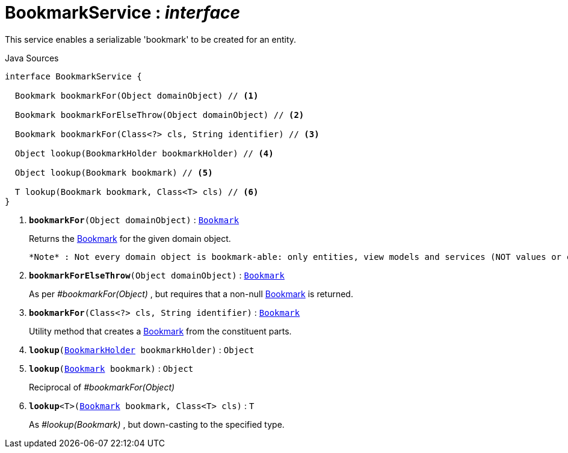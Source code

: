= BookmarkService : _interface_
:Notice: Licensed to the Apache Software Foundation (ASF) under one or more contributor license agreements. See the NOTICE file distributed with this work for additional information regarding copyright ownership. The ASF licenses this file to you under the Apache License, Version 2.0 (the "License"); you may not use this file except in compliance with the License. You may obtain a copy of the License at. http://www.apache.org/licenses/LICENSE-2.0 . Unless required by applicable law or agreed to in writing, software distributed under the License is distributed on an "AS IS" BASIS, WITHOUT WARRANTIES OR  CONDITIONS OF ANY KIND, either express or implied. See the License for the specific language governing permissions and limitations under the License.

This service enables a serializable 'bookmark' to be created for an entity.

.Java Sources
[source,java]
----
interface BookmarkService {

  Bookmark bookmarkFor(Object domainObject) // <.>

  Bookmark bookmarkForElseThrow(Object domainObject) // <.>

  Bookmark bookmarkFor(Class<?> cls, String identifier) // <.>

  Object lookup(BookmarkHolder bookmarkHolder) // <.>

  Object lookup(Bookmark bookmark) // <.>

  T lookup(Bookmark bookmark, Class<T> cls) // <.>
}
----

<.> `[teal]#*bookmarkFor*#(Object domainObject)` : `xref:system:generated:index/Bookmark.adoc[Bookmark]`
+
--
Returns the xref:system:generated:index/Bookmark.adoc[Bookmark] for the given domain object.

 *Note* : Not every domain object is bookmark-able: only entities, view models and services (NOT values or collections)
--
<.> `[teal]#*bookmarkForElseThrow*#(Object domainObject)` : `xref:system:generated:index/Bookmark.adoc[Bookmark]`
+
--
As per _#bookmarkFor(Object)_ , but requires that a non-null xref:system:generated:index/Bookmark.adoc[Bookmark] is returned.
--
<.> `[teal]#*bookmarkFor*#(Class<?> cls, String identifier)` : `xref:system:generated:index/Bookmark.adoc[Bookmark]`
+
--
Utility method that creates a xref:system:generated:index/Bookmark.adoc[Bookmark] from the constituent parts.
--
<.> `[teal]#*lookup*#(xref:system:generated:index/BookmarkHolder.adoc[BookmarkHolder] bookmarkHolder)` : `Object`
<.> `[teal]#*lookup*#(xref:system:generated:index/Bookmark.adoc[Bookmark] bookmark)` : `Object`
+
--
Reciprocal of _#bookmarkFor(Object)_
--
<.> `[teal]#*lookup*#<T>(xref:system:generated:index/Bookmark.adoc[Bookmark] bookmark, Class<T> cls)` : `T`
+
--
As _#lookup(Bookmark)_ , but down-casting to the specified type.
--

